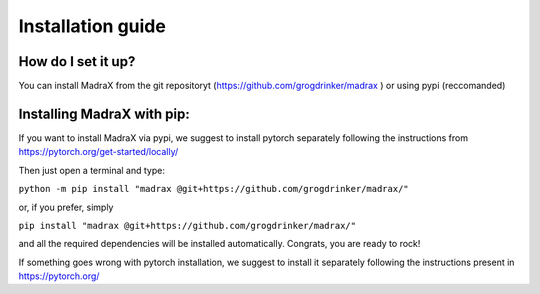 Installation guide
==================

How do I set it up?
^^^^^^^^^^^^^^^^^^^

You can install MadraX from the git repositoryt (https://github.com/grogdrinker/madrax ) or using pypi (reccomanded)


Installing MadraX with pip:
^^^^^^^^^^^^^^^^^^^^^^^^^^^
If you want to install MadraX via pypi, we suggest to install pytorch separately following the instructions from https://pytorch.org/get-started/locally/

Then just open a terminal and type:

``python -m pip install "madrax @git+https://github.com/grogdrinker/madrax/"``

or, if you prefer, simply 

``pip install "madrax @git+https://github.com/grogdrinker/madrax/"``

and all the required dependencies will be installed automatically. Congrats, you are ready to rock!

If something goes wrong with pytorch installation, we suggest to install it separately following the instructions present in https://pytorch.org/


